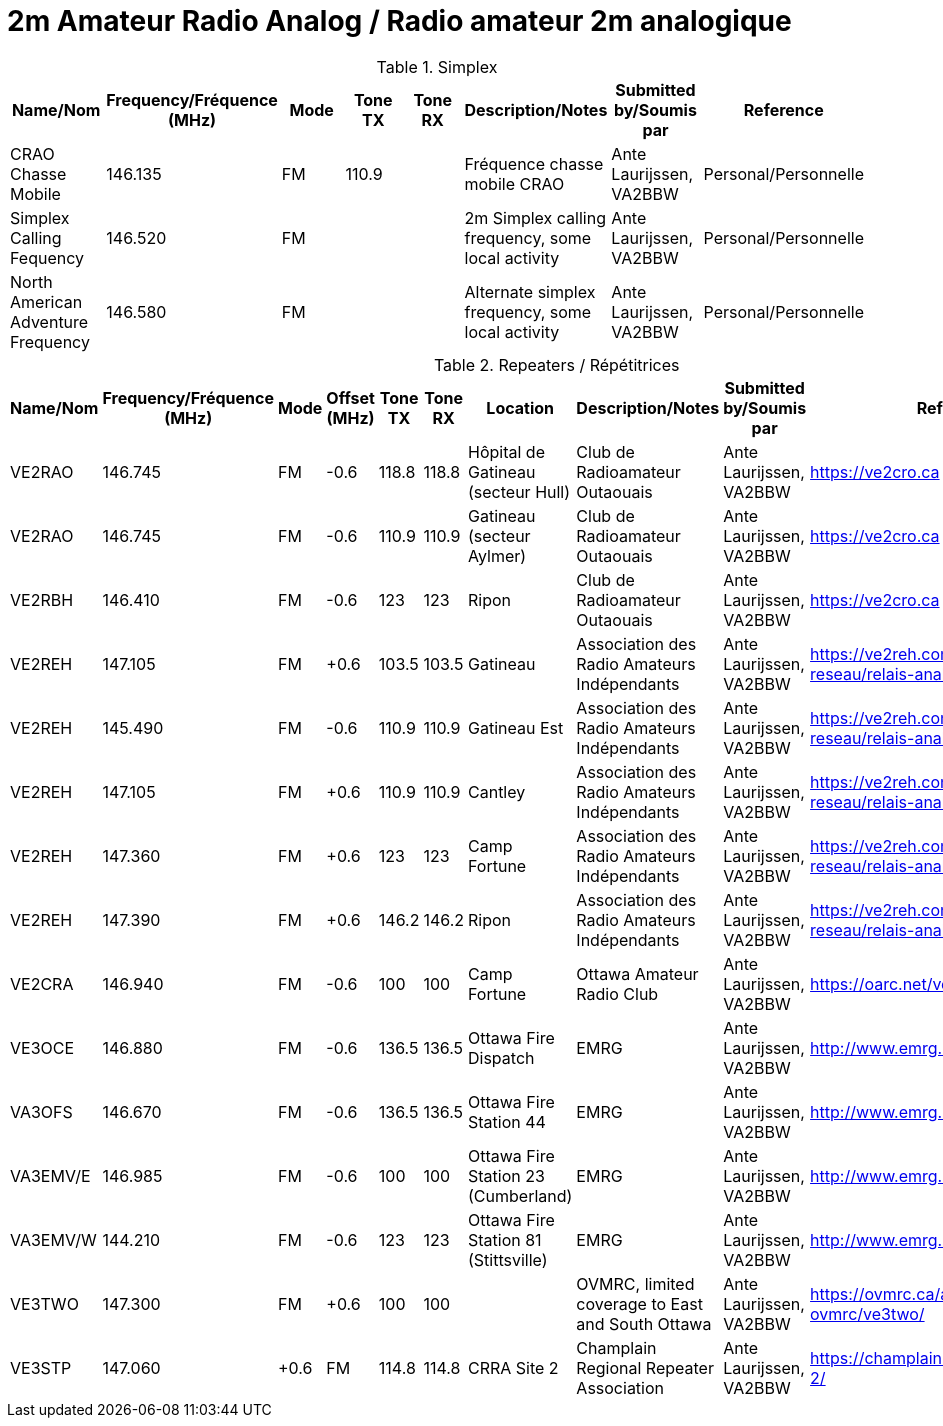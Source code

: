 = 2m Amateur Radio Analog / Radio amateur 2m analogique
:showtitle:

.Simplex
|===
| Name/Nom | Frequency/Fréquence (MHz) | Mode | Tone TX | Tone RX | Description/Notes | Submitted by/Soumis par | Reference

|CRAO Chasse Mobile
|146.135
|FM
|110.9
|
|Fréquence chasse mobile CRAO
|Ante Laurijssen, VA2BBW
|Personal/Personnelle

|Simplex Calling Fequency
|146.520
|FM
|
|
|2m Simplex calling frequency, some local activity
|Ante Laurijssen, VA2BBW
|Personal/Personnelle

|North American Adventure Frequency
|146.580
|FM
|
|
|Alternate simplex frequency, some local activity
|Ante Laurijssen, VA2BBW
|Personal/Personnelle

|===

.Repeaters / Répétitrices
|===
| Name/Nom | Frequency/Fréquence (MHz) | Mode | Offset (MHz) | Tone TX | Tone RX | Location | Description/Notes | Submitted by/Soumis par | Reference

|VE2RAO
|146.745
|FM
|-0.6
|118.8
|118.8
|Hôpital de Gatineau (secteur Hull)
|Club de Radioamateur Outaouais
|Ante Laurijssen, VA2BBW
|https://ve2cro.ca[window=_blank]

|VE2RAO
|146.745
|FM
|-0.6
|110.9
|110.9
|Gatineau (secteur Aylmer)
|Club de Radioamateur Outaouais
|Ante Laurijssen, VA2BBW
|https://ve2cro.ca[window=_blank]

|VE2RBH
|146.410
|FM
|-0.6
|123
|123
|Ripon
|Club de Radioamateur Outaouais
|Ante Laurijssen, VA2BBW
|https://ve2cro.ca[window=_blank]

|VE2REH
|147.105
|FM
|+0.6
|103.5
|103.5
|Gatineau
|Association des Radio Amateurs Indépendants
|Ante Laurijssen, VA2BBW
|https://ve2reh.com/wp/notre-reseau/relais-analogues/[window=_blank]

|VE2REH
|145.490
|FM
|-0.6
|110.9
|110.9
|Gatineau Est
|Association des Radio Amateurs Indépendants
|Ante Laurijssen, VA2BBW
|https://ve2reh.com/wp/notre-reseau/relais-analogues/[window=_blank]

|VE2REH
|147.105
|FM
|+0.6
|110.9
|110.9
|Cantley
|Association des Radio Amateurs Indépendants
|Ante Laurijssen, VA2BBW
|https://ve2reh.com/wp/notre-reseau/relais-analogues/[window=_blank]

|VE2REH
|147.360
|FM
|+0.6
|123
|123
|Camp Fortune
|Association des Radio Amateurs Indépendants
|Ante Laurijssen, VA2BBW
|https://ve2reh.com/wp/notre-reseau/relais-analogues/[window=_blank]

|VE2REH
|147.390
|FM
|+0.6
|146.2
|146.2
|Ripon
|Association des Radio Amateurs Indépendants
|Ante Laurijssen, VA2BBW
|https://ve2reh.com/wp/notre-reseau/relais-analogues/[window=_blank]

|VE2CRA
|146.940
|FM
|-0.6
|100
|100
|Camp Fortune
|Ottawa Amateur Radio Club
|Ante Laurijssen, VA2BBW
|https://oarc.net/ve2cra-repeaters/[window=_blank]

|VE3OCE
|146.880
|FM
|-0.6
|136.5
|136.5
|Ottawa Fire Dispatch
|EMRG
|Ante Laurijssen, VA2BBW
|http://www.emrg.ca/repeaters.htm[window=_blank]

|VA3OFS
|146.670
|FM
|-0.6
|136.5
|136.5
|Ottawa Fire Station 44
|EMRG
|Ante Laurijssen, VA2BBW
|http://www.emrg.ca/repeaters.htm[window=_blank]

|VA3EMV/E
|146.985
|FM
|-0.6
|100
|100
|Ottawa Fire Station 23 (Cumberland)
|EMRG
|Ante Laurijssen, VA2BBW
|http://www.emrg.ca/repeaters.htm[window=_blank]

|VA3EMV/W
|144.210
|FM
|-0.6
|123
|123
|Ottawa Fire Station 81 (Stittsville)
|EMRG
|Ante Laurijssen, VA2BBW
|http://www.emrg.ca/repeaters.htm[window=_blank]

|VE3TWO
|147.300
|FM
|+0.6
|100
|100
|
|OVMRC, limited coverage to East and South Ottawa
|Ante Laurijssen, VA2BBW
|https://ovmrc.ca/about-ovmrc/ve3two/[window=_blank]

|VE3STP
|147.060
|+0.6
|FM
|114.8
|114.8
|CRRA Site 2
|Champlain Regional Repeater Association
|Ante Laurijssen, VA2BBW
|https://champlainrepeater.ca/repeater-2/[window=_blank]

|===
